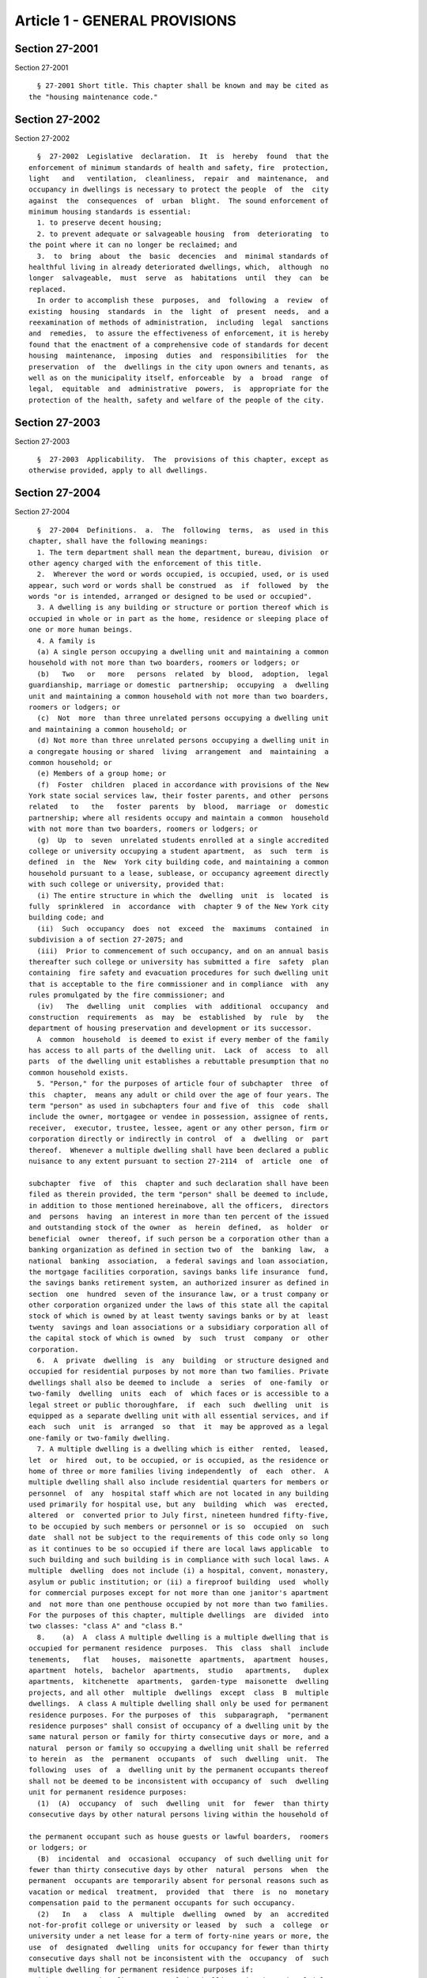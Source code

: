 Article 1 - GENERAL PROVISIONS
==============================

Section 27-2001
---------------

Section 27-2001 ::    
        
     
        § 27-2001 Short title. This chapter shall be known and may be cited as
      the "housing maintenance code."
    
    
    
    
    
    
    

Section 27-2002
---------------

Section 27-2002 ::    
        
     
        §  27-2002  Legislative  declaration.  It  is  hereby  found  that the
      enforcement of minimum standards of health and safety, fire  protection,
      light   and   ventilation,  cleanliness,  repair  and  maintenance,  and
      occupancy in dwellings is necessary to protect the people  of  the  city
      against  the  consequences  of  urban  blight.  The sound enforcement of
      minimum housing standards is essential:
        1. to preserve decent housing;
        2. to prevent adequate or salvageable housing  from  deteriorating  to
      the point where it can no longer be reclaimed; and
        3.  to  bring  about  the  basic  decencies  and  minimal standards of
      healthful living in already deteriorated dwellings, which,  although  no
      longer  salvageable,  must  serve  as  habitations  until  they  can  be
      replaced.
        In order to accomplish these  purposes,  and  following  a  review  of
      existing  housing  standards  in  the  light  of  present  needs,  and a
      reexamination of methods of administration,  including  legal  sanctions
      and  remedies,  to assure the effectiveness of enforcement, it is hereby
      found that the enactment of a comprehensive code of standards for decent
      housing  maintenance,  imposing  duties  and  responsibilities  for  the
      preservation  of  the  dwellings in the city upon owners and tenants, as
      well as on the municipality itself, enforceable  by  a  broad  range  of
      legal,  equitable  and  administrative  powers,  is  appropriate for the
      protection of the health, safety and welfare of the people of the city.
    
    
    
    
    
    
    

Section 27-2003
---------------

Section 27-2003 ::    
        
     
        §  27-2003  Applicability.  The  provisions of this chapter, except as
      otherwise provided, apply to all dwellings.
    
    
    
    
    
    
    

Section 27-2004
---------------

Section 27-2004 ::    
        
     
        §  27-2004  Definitions.  a.  The  following  terms,  as  used in this
      chapter, shall have the following meanings:
        1. The term department shall mean the department, bureau, division  or
      other agency charged with the enforcement of this title.
        2.  Wherever the word or words occupied, is occupied, used, or is used
      appear, such word or words shall be construed  as  if  followed  by  the
      words "or is intended, arranged or designed to be used or occupied".
        3. A dwelling is any building or structure or portion thereof which is
      occupied in whole or in part as the home, residence or sleeping place of
      one or more human beings.
        4. A family is
        (a) A single person occupying a dwelling unit and maintaining a common
      household with not more than two boarders, roomers or lodgers; or
        (b)   Two   or   more   persons  related  by  blood,  adoption,  legal
      guardianship, marriage or domestic  partnership;  occupying  a  dwelling
      unit and maintaining a common household with not more than two boarders,
      roomers or lodgers; or
        (c)  Not  more  than three unrelated persons occupying a dwelling unit
      and maintaining a common household; or
        (d) Not more than three unrelated persons occupying a dwelling unit in
      a congregate housing or shared  living  arrangement  and  maintaining  a
      common household; or
        (e) Members of a group home; or
        (f)  Foster  children  placed in accordance with provisions of the New
      York state social services law, their foster parents, and other  persons
      related   to   the   foster  parents  by  blood,  marriage  or  domestic
      partnership; where all residents occupy and maintain a common  household
      with not more than two boarders, roomers or lodgers; or
        (g)  Up  to  seven  unrelated students enrolled at a single accredited
      college or university occupying a student apartment,  as  such  term  is
      defined  in  the  New  York city building code, and maintaining a common
      household pursuant to a lease, sublease, or occupancy agreement directly
      with such college or university, provided that:
        (i) The entire structure in which the  dwelling  unit  is  located  is
      fully  sprinklered  in  accordance  with  chapter 9 of the New York city
      building code; and
        (ii)  Such  occupancy  does  not  exceed  the  maximums  contained  in
      subdivision a of section 27-2075; and
        (iii)  Prior to commencement of such occupancy, and on an annual basis
      thereafter such college or university has submitted a fire  safety  plan
      containing  fire safety and evacuation procedures for such dwelling unit
      that is acceptable to the fire commissioner and in compliance  with  any
      rules promulgated by the fire commissioner; and
        (iv)   The  dwelling  unit  complies  with  additional  occupancy  and
      construction  requirements  as  may  be  established  by  rule  by   the
      department of housing preservation and development or its successor.
        A  common  household  is deemed to exist if every member of the family
      has access to all parts of the dwelling unit.  Lack  of  access  to  all
      parts  of the dwelling unit establishes a rebuttable presumption that no
      common household exists.
        5. "Person," for the purposes of article four of subchapter  three  of
      this  chapter,  means any adult or child over the age of four years. The
      term "person" as used in subchapters four and five of  this  code  shall
      include the owner, mortgagee or vendee in possession, assignee of rents,
      receiver,  executor, trustee, lessee, agent or any other person, firm or
      corporation directly or indirectly in control  of  a  dwelling  or  part
      thereof.  Whenever a multiple dwelling shall have been declared a public
      nuisance to any extent pursuant to section 27-2114  of  article  one  of
    
      subchapter  five  of  this  chapter and such declaration shall have been
      filed as therein provided, the term "person" shall be deemed to include,
      in addition to those mentioned hereinabove, all the officers,  directors
      and  persons  having  an interest in more than ten percent of the issued
      and outstanding stock of the owner  as  herein  defined,  as  holder  or
      beneficial  owner  thereof, if such person be a corporation other than a
      banking organization as defined in section two of  the  banking  law,  a
      national  banking  association,  a federal savings and loan association,
      the mortgage facilities corporation, savings banks life insurance  fund,
      the savings banks retirement system, an authorized insurer as defined in
      section  one  hundred  seven of the insurance law, or a trust company or
      other corporation organized under the laws of this state all the capital
      stock of which is owned by at least twenty savings banks or by at  least
      twenty  savings and loan associations or a subsidiary corporation all of
      the capital stock of which is owned  by  such  trust  company  or  other
      corporation.
        6.  A  private  dwelling  is  any  building  or structure designed and
      occupied for residential purposes by not more than two families. Private
      dwellings shall also be deemed to include  a  series  of  one-family  or
      two-family  dwelling  units  each  of  which faces or is accessible to a
      legal street or public thoroughfare,  if  each  such  dwelling  unit  is
      equipped as a separate dwelling unit with all essential services, and if
      each  such  unit  is  arranged  so  that  it  may be approved as a legal
      one-family or two-family dwelling.
        7. A multiple dwelling is a dwelling which is either  rented,  leased,
      let  or  hired  out, to be occupied, or is occupied, as the residence or
      home of three or more families living independently  of  each  other.  A
      multiple dwelling shall also include residential quarters for members or
      personnel  of  any  hospital staff which are not located in any building
      used primarily for hospital use, but any  building  which  was  erected,
      altered  or  converted prior to July first, nineteen hundred fifty-five,
      to be occupied by such members or personnel or is so  occupied  on  such
      date  shall not be subject to the requirements of this code only so long
      as it continues to be so occupied if there are local laws applicable  to
      such building and such building is in compliance with such local laws. A
      multiple  dwelling  does not include (i) a hospital, convent, monastery,
      asylum or public institution; or (ii) a fireproof building  used  wholly
      for commercial purposes except for not more than one janitor's apartment
      and  not more than one penthouse occupied by not more than two families.
      For the purposes of this chapter, multiple dwellings  are  divided  into
      two classes: "class A" and "class B."
        8.    (a)  A  class A multiple dwelling is a multiple dwelling that is
      occupied for permanent residence  purposes.  This  class  shall  include
      tenements,   flat   houses,  maisonette  apartments,  apartment  houses,
      apartment  hotels,  bachelor  apartments,  studio   apartments,   duplex
      apartments,  kitchenette  apartments,  garden-type  maisonette  dwelling
      projects, and all other  multiple  dwellings  except  class  B  multiple
      dwellings.  A class A multiple dwelling shall only be used for permanent
      residence purposes. For the purposes of  this  subparagraph,  "permanent
      residence purposes" shall consist of occupancy of a dwelling unit by the
      same natural person or family for thirty consecutive days or more, and a
      natural  person or family so occupying a dwelling unit shall be referred
      to herein  as  the  permanent  occupants  of  such  dwelling  unit.  The
      following  uses  of  a  dwelling unit by the permanent occupants thereof
      shall not be deemed to be inconsistent with occupancy of  such  dwelling
      unit for permanent residence purposes:
        (1)  (A)  occupancy  of  such  dwelling  unit  for  fewer  than thirty
      consecutive days by other natural persons living within the household of
    
      the permanent occupant such as house guests or lawful boarders,  roomers
      or lodgers; or
        (B)  incidental  and  occasional  occupancy  of such dwelling unit for
      fewer than thirty consecutive days by other  natural  persons  when  the
      permanent  occupants are temporarily absent for personal reasons such as
      vacation or medical  treatment,  provided  that  there  is  no  monetary
      compensation paid to the permanent occupants for such occupancy.
        (2)   In   a   class  A  multiple  dwelling  owned  by  an  accredited
      not-for-profit college or university or leased  by  such  a  college  or
      university under a net lease for a term of forty-nine years or more, the
      use  of  designated  dwelling  units for occupancy for fewer than thirty
      consecutive days shall not be inconsistent with the  occupancy  of  such
      multiple dwelling for permanent residence purposes if:
        (A)  No  more than five percent of the dwelling units in such multiple
      dwelling but not less than one dwelling unit, are  designated  for  such
      use  and  the  designation  of  a  unit  once made may not be changed to
      another unit;
        (B) A list of the designated dwelling units certified by an authorized
      representative of the college or university is kept on the  premises  by
      the  owner  or net lessee and made available upon request for inspection
      by the department or the fire department of such city;
        (C) Only designated dwelling units on the certified list are used  for
      occupancy for fewer than thirty consecutive days and only by (i) natural
      persons,  other than persons whose only relationship with the college or
      university is as a student, for  whom  the  college  or  university  has
      undertaken to provide housing accommodations such as visiting professors
      and  academics, graduate students with research or teaching fellowships,
      researchers and persons presenting  academic  papers,  interviewing  for
      positions  of  employment  or  having  other  similar  business with the
      college or university, or (ii)  natural  persons  for  whom  a  hospital
      affiliated  with  such  college  or university has undertaken to provide
      housing accommodations  such  as  patients,  patients'  families  and/or
      accompanying  escorts,  medical professionals and healthcare consultants
      or persons having other similar business with such hospital. A log shall
      be maintained on the premises of the names and addresses of such persons
      and the duration and reason for their stay. Such log shall be accessible
      upon request for inspection by the department and the fire department of
      such municipality;
        (D) No rent or other payment is collected for such occupancy; and
        (E) The fire department of such city shall require  the  filing  of  a
      fire safety plan or other appropriate fire safety procedure.
        (b) A garden-type maisonette dwelling project is a series of attached,
      detached  or  semi-detached dwelling units which are provided as a group
      collectively with all essential services such as, but  not  limited  to,
      water  supply and house sewers, and which units are located on a site or
      plot not less than twenty thousand square  feet  in  area  under  common
      ownership  and erected under plans filed with the department on or after
      April eighteenth, nineteen hundred fifty-four, and which units  together
      and in their aggregate are arranged or designed to provide three or more
      apartments.
        9.  A  class  B  multiple  dwelling  is  a  multiple dwelling which is
      occupied, as a rule, transiently, as the more or less temporary abode of
      individuals or families who are lodged with or without meals. This class
      includes  hotels,  lodging  houses,  rooming  houses,  boarding  houses,
      boarding  schools,  furnished  room  houses,  lodgings, club houses, and
      college and school dormitories.
        10. A converted dwelling  is  a  dwelling  (i)  erected  before  April
      eighteenth,  nineteen  hundred twenty-nine, to be occupied by one or two
    
      families living independently of each other and subsequently occupied as
      a multiple dwelling or (ii) a dwelling three stories or less  in  height
      erected  after  April  eighteenth,  nineteen  hundred twenty-nine, to be
      occupied  by  one or two families living independently of each other and
      subsequently occupied by not more than three families  in  all,  with  a
      maximum  occupancy of two families on each floor in a two story building
      and one family on each floor in a  three  story  building.  A  converted
      dwelling  occupied as a class A multiple dwelling is a class A converted
      dwelling;  every  other  converted  dwelling  is  a  class  B  converted
      dwelling.
        11.  A  tenement  is any building or structure or any portion thereof,
      erected before April eighteenth, nineteen hundred twenty-nine, which  is
      occupied,  wholly or in part, as the residence of three families or more
      living independently of each other and  doing  their  cooking  upon  the
      premises and includes apartment houses, flat houses and all other houses
      so  erected  and occupied, except that a tenement shall not be deemed to
      include any converted dwelling.  An  old  law  tenement  is  a  tenement
      existing  before  April  twelfth,  nineteen hundred one, and recorded as
      such in the tenement house department before April eighteenth,  nineteen
      hundred  twenty-nine,  except that it shall not be deemed to include any
      converted dwelling.
        12. A hotel is an inn having thirty or more sleeping rooms.
        13. Dwelling unit  shall  mean  any  residential  accommodation  in  a
      multiple dwelling or private dwelling.
        14.  Apartment  shall  mean  one  or more living rooms, arranged to be
      occupied as a unit separate from all other rooms within a dwelling, with
      lawful sanitary facilities and a lawful kitchen or kitchenette  for  the
      exclusive use of the family residing in such unit.
        15.  Rooming  unit  shall mean one or more living rooms arranged to be
      occupied as a unit separate from all other living rooms, and which  does
      not  have  both lawful sanitary facilities and lawful cooking facilities
      for the exclusive use of the family residing in such  unit.  It  may  be
      located  either  within  an  apartment  or within any class A or class B
      multiple dwelling. A rooming unit shall not include a living room  in  a
      class  B  hotel or any other dwelling complying with section sixty-seven
      of the multiple dwelling law and  so  classified  and  recorded  in  the
      department.
        16.  Rooming  house  shall mean a class B converted dwelling with more
      than half of the rooms in rooming units.
        17. Single room occupancy is the occupancy by one or two persons of  a
      single  room,  or  of  two  or  more  rooms  which  are joined together,
      separated from all  other  rooms  within  an  apartment  in  a  multiple
      dwelling,  so  that  the occupant or occupants thereof reside separately
      and independently of  the  other  occupant  or  occupants  of  the  same
      apartment.  When  a  class A multiple dwelling is used wholly or in part
      for single room occupancy, it remains a class A multiple dwelling.
        18. A lodging house is a multiple dwelling,  other  than  a  hotel,  a
      rooming house or a furnished room house, in which persons are housed for
      hire  for  a  single  night, or for less than a week at one time, or any
      part of which is let for any person to sleep in for any term less than a
      week.
        19. Public hall shall mean a hall, corridor  or  passageway  within  a
      building but outside of all apartments and suites of private rooms.
        20.  Public  part  of  a dwelling includes a public hall and any space
      used in common by the occupants of two or more apartments or  rooms,  or
      by  persons who are not tenants, or exclusively for mechanical equipment
      of such dwelling or for storage purposes.
    
        21. Living room shall mean any room within a dwelling  unit  except  a
      dining  space,  kitchenette, bathroom or water closet compartment, foyer
      or private hall, corridor or passageway.
        22. The floor area is the clear area of the floor contained within the
      partitions or walls enclosing any room, space, foyer, hall or passageway
      of any dwelling.
        23.  Dining  space  shall  mean a space with fifty-five square feet or
      less of floor area, which has such permanent fittings as the  department
      requires,  located  off  a living room, foyer or kitchen. A dining space
      includes a dining bay, dining recess or dinette.
        24. Foyer shall mean a space within a  dwelling  unit  in  a  multiple
      dwelling  used  as an entrance hall from the public hall, which is not a
      living room when its floor area does not exceed either: (a) ten  percent
      of  the  total floor area of the dwelling unit; or (b) twenty percent of
      such floor area, if every living room is at least twenty percent  larger
      than the required minimum room size.
        25.  Kitchen  shall  mean  a  living room used for cooking with eighty
      square feet or more of floor area.
        26. Kitchenette shall mean a space used for  cooking  with  less  than
      eighty square feet of floor area.
        27.  Dormitory  shall  mean  a space occupied for sleeping purposes by
      three or more persons who are not members  of  a  family  maintaining  a
      common household in:
        a.  A  lodging  house,  except  for an apartment occupied solely by an
      owner, janitor or superintendent; or
        b. A college or school dormitory legally recorded  and  classified  in
      the  department  prior to May fifteenth, nineteen hundred fifty-four, or
      converted to  such  use  prior  to  April  thirtieth,  nineteen  hundred
      fifty-six; or
        c.  A  dwelling  owned  and  operated  by  a  religious, charitable or
      educational organization for the purposes enumerated in section  27-2077
      of article four of subchapter three of this chapter; or
        d.  A  dwelling owned, operated or used for the purposes enumerated in
      section 27-2077 of article four of subchapter three of this chapter.
        28. Premises shall mean land and improvements or appurtenances or  any
      part thereof.
        29. Structure shall mean a building or construction of any kind.
        30.  Alteration, as applied to a building or structure, shall mean any
      change or rearrangement in the  structural  parts  or  in  the  existing
      facilities  of  any  such  building  or  structure,  or  any enlargement
      thereof, whether by extension on any side or by any increase in  height,
      or  the  moving  of  such  building  or  structure  from one location or
      position to another.
        31. A multiple dwelling is  fireproof  if  the  walls  and  structural
      members   thereof   meet  the  fire-resistive  standards  set  forth  in
      subdivision twenty-five of section four of the  multiple  dwelling  law.
      Any  other  multiple  dwelling  is nonfireproof. A part of a dwelling is
      fireproof if it meets the standard set forth in  the  multiple  dwelling
      law for the corresponding part of a fireproof dwelling.
        32.  Fire-retarded shall mean either covered with metal lath plastered
      with two or more coats of mortar or otherwise protected against fire  in
      a   manner  approved  by  the  department  with  materials  of  standard
      fire-resistive ratings of at least one hour. Fireproofing  shall  always
      be accepted as meeting any requirement for fire-retarding.
        33.  A  rear  yard  is  an  open space on the same lot with a dwelling
      between the extreme rear line of the lot and the extreme  rear  wall  of
      the  dwelling.  A  side  yard is a continuous open space on the same lot
    
      with a dwelling between the wall of a dwelling and a  line  of  the  lot
      from the street to a rear yard or rear line of a lot.
        34.  A  court  is an open space other than a side or rear yard, on the
      same lot as a dwelling. A court not extending to the street or rear yard
      is an inner court. A court extending to the street or rear  yard  is  an
      outer court.
        35. A story is a space between the level of one finished floor and the
      level of the next higher finished floor, or, if the top story, the space
      between  the  level  of  the  highest  finished floor and the top of the
      highest roof beams, or, if the first story, the space between the  level
      of  the  finished  floor and the finished ceiling immediately above. For
      the purpose of measuring height by stories in multiple dwellings erected
      after April eighteenth, nineteen  hundred  twenty-nine,  one  additional
      story  shall  be added for each twelve feet or fraction thereof that the
      first story exceeds fifteen feet in height, and for each twelve feet  or
      fraction  thereof  that  any  story above the first story exceeds twelve
      feet in height.
        36. Except as otherwise provided, the curb level, for the  purpose  of
      measuring  the  height of any portion of a building, is the level of the
      curb at the center of the front of the building;  except  that  where  a
      building faces on more than one street, the curb level is the average of
      the  levels  of  the  curbs  at  the center of each front. Where no curb
      elevation has been established the mean level of  the  land  immediately
      adjacent  to  the  building  prior  to  any  excavation or fill shall be
      considered the curb level, unless the city engineer shall establish such
      curb level or its equivalent.
        37. A cellar in a dwelling is  an  enclosed  space  having  more  than
      one-half  of  its  height  below  the  curb level. A cellar shall not be
      counted as a story.
        38. A basement is a story partly below the curb level  but  having  at
      least  one-half  of its height above the curb level. A basement shall be
      counted as a story.
        39. A shaft is an enclosed space extending through one or more stories
      of a building connecting a series of openings therein, or any  story  or
      stories  and the roof, and includes exterior and interior shafts whether
      for air, light, elevator, dumbwaiter or any other purpose.
        40. A stair is a flight or flights of steps together with any landings
      and parts of public halls through which it is necessary to pass in going
      from one level thereof to another.
        41. A firestair is a fireproof stair,  enclosed  in  fireproof  walls,
      within  the body of the building which it serves, to which access may be
      had only through self-closing fireproof doors.
        42. A firetower is a fireproof stair,  enclosed  in  fireproof  walls,
      without  access  to the building from which it affords egress other than
      by a fireproof self-closing door opening on a communicating  balcony  or
      other outside platform at each floor level.
        43.  A  fire  escape  is a combination of outside balconies and stairs
      providing an unobstructed means of egress from  rooms  or  spaces  in  a
      building.
        44.  Window dimensions shall always be taken between stop beads or, if
      there are no stop beads, between the sides, head and sill  of  the  sash
      opening.
        45. The term "owner" shall mean and include the owner or owners of the
      freehold of the premises or lesser estate therein, a mortgagee or vendee
      in  possession,  assignee of rents, receiver, executor, trustee, lessee,
      agent, or any other person, firm or corporation, directly or  indirectly
      in  control  of a dwelling. Whenever a multiple dwelling shall have been
      declared a public nuisance to any extent pursuant to section 27-2114  of
    
      article  one  of  subchapter  five  of this chapter and such declaration
      shall have been filed, as therein provided,  and  for  the  purposes  of
      section 27-198 of article nineteen of subchapter one and section 27-2093
      of  article  one of subchapter four of this code, the term "owner" shall
      be deemed to include, in addition to those  mentioned  hereinabove,  all
      the  officers, directors and persons having an interest in more than ten
      per cent of the issued and outstanding stock  of  the  owner  as  herein
      defined,  as  holder  or  beneficial  owner  thereof, if such owner be a
      corporation other than a banking organization as defined in section  two
      of  the  banking  law, a national banking association, a federal savings
      and loan association, the mortgage facilities corporation, savings banks
      life insurance fund, the savings banks retirement system, an  authorized
      insurer as defined in section one hundred seven of the insurance law, or
      a  trust  company  or other corporation organized under the laws of this
      state all the capital stock of which is owned by at least twenty savings
      banks or  by  at  least  twenty  savings  and  loan  associations  or  a
      subsidiary  corporation  all  of  the capital stock of which is owned by
      such trust company or other corporation.
        46. Summer resort dwelling shall mean a dwelling, located in a  summer
      resort  community,  which  is  occupied  in  whole or in part for living
      purposes only for a seasonal period of the year between June  first  and
      September thirtieth, other than by the family of the owner or the family
      of a caretaker.
        47. This code shall mean the housing maintenance code.
        48.  Except where otherwise provided, the term "harassment" shall mean
      any act or omission by or on behalf of an owner that (i)  causes  or  is
      intended  to  cause  any  person  lawfully  entitled  to  occupancy of a
      dwelling unit to vacate such dwelling unit or to surrender or waive  any
      rights  in  relation to such occupancy, and (ii) includes one or more of
      the following:
        a. using force against, or making  express  or  implied  threats  that
      force will be used against, any person lawfully entitled to occupancy of
      such dwelling unit;
        b. repeated interruptions or discontinuances of essential services, or
      an  interruption  or  discontinuance  of  an  essential  service  for an
      extended duration or of such significance as to substantially impair the
      habitability of such dwelling unit;
        c. failing to comply with the provisions of subdivision c  of  section
      27-2140 of this chapter;
        d. commencing repeated baseless or frivolous court proceedings against
      any person lawfully entitled to occupancy of such dwelling unit;
        e.  removing  the  possessions  of  any  person  lawfully  entitled to
      occupancy of such dwelling unit;
        f. removing the door at the entrance to  an  occupied  dwelling  unit;
      removing, plugging or otherwise rendering the lock on such entrance door
      inoperable; or changing the lock on such entrance door without supplying
      a  key  to the new lock to the persons lawfully entitled to occupancy of
      such dwelling unit; or
        g. other repeated  acts  or  omissions  of  such  significance  as  to
      substantially  interfere  with  or disturb the comfort, repose, peace or
      quiet of any person lawfully entitled to occupancy of such dwelling unit
      and that cause or are intended to cause any person lawfully entitled  to
      occupancy  of  a  dwelling  unit  to  vacate  such  dwelling  unit or to
      surrender or waive any rights in relation to such occupancy.
        b. Except as otherwise provided herein, all terms used in this chapter
      shall be construed in a manner consistent with their use in the multiple
      dwelling law.
    
    
    
    
    
    
    

